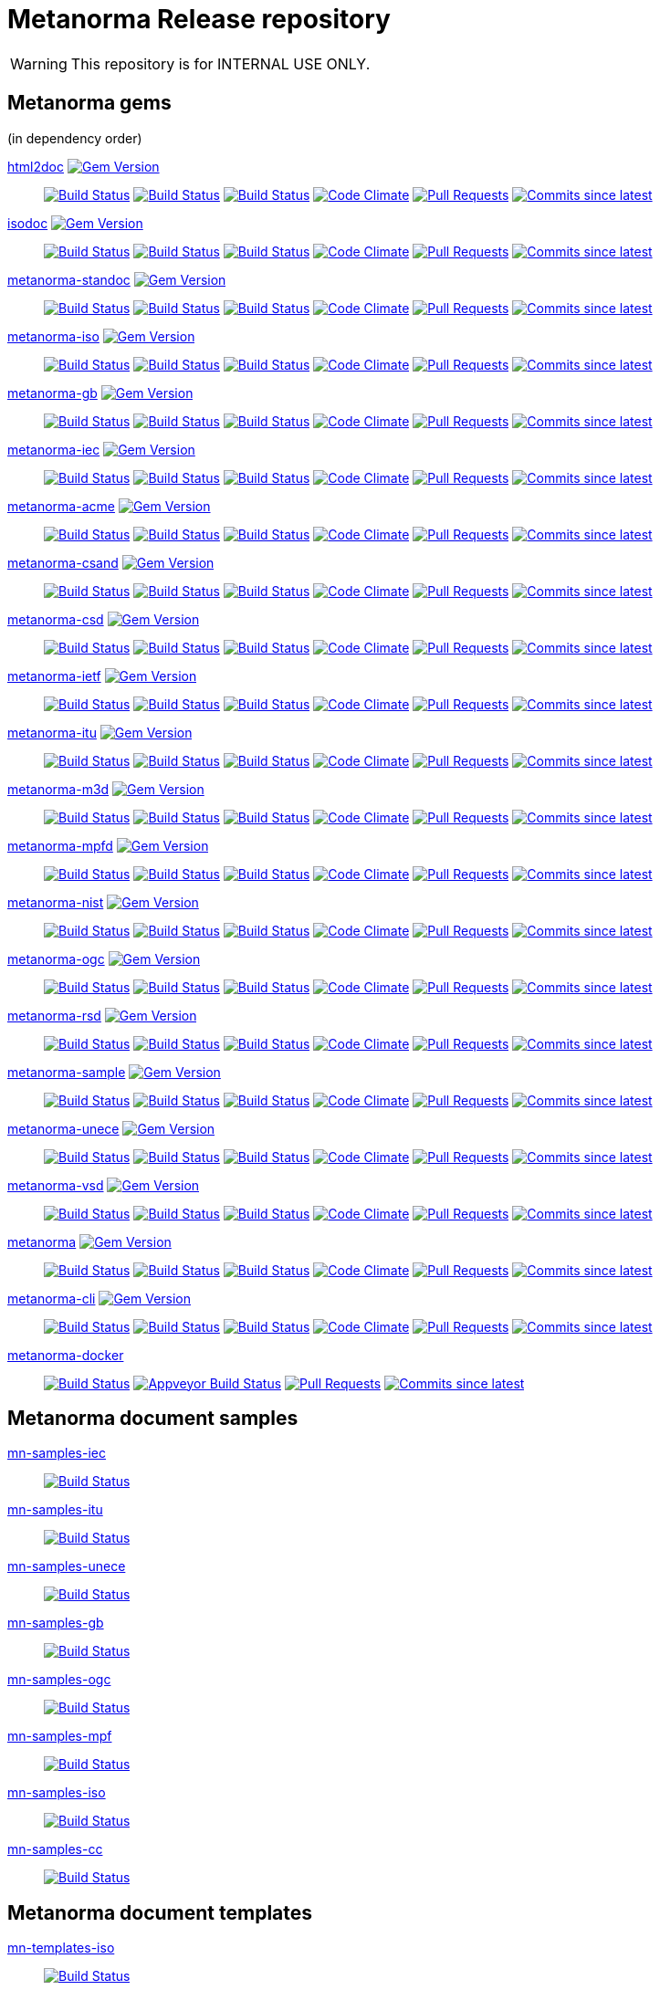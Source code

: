 = Metanorma Release repository

WARNING: This repository is for INTERNAL USE ONLY.

== Metanorma gems

(in dependency order)

https://github.com/metanorma/html2doc[html2doc] image:https://img.shields.io/gem/v/html2doc.svg["Gem Version", link="https://rubygems.org/gems/html2doc"]::
image:https://github.com/metanorma/html2doc/workflows/macos/badge.svg["Build Status", link="https://github.com/metanorma/html2doc/actions?workflow=macos"]
image:https://github.com/metanorma/html2doc/workflows/windows/badge.svg["Build Status", link="https://github.com/metanorma/html2doc/actions?workflow=windows"]
image:https://github.com/metanorma/html2doc/workflows/ubuntu/badge.svg["Build Status", link="https://github.com/metanorma/html2doc/actions?workflow=ubuntu"]
image:https://codeclimate.com/github/metanorma/html2doc/badges/gpa.svg["Code Climate", link="https://codeclimate.com/github/metanorma/html2doc"]
image:https://img.shields.io/github/issues-pr-raw/metanorma/html2doc.svg["Pull Requests", link="https://github.com/metanorma/html2doc/pulls"]
image:https://img.shields.io/github/commits-since/metanorma/html2doc/latest.svg["Commits since latest",link="https://github.com/metanorma/html2doc/releases"]

https://github.com/metanorma/isodoc[isodoc] image:https://img.shields.io/gem/v/isodoc.svg["Gem Version", link="https://rubygems.org/gems/isodoc"]::
image:https://github.com/metanorma/isodoc/workflows/macos/badge.svg["Build Status", link="https://github.com/metanorma/isodoc/actions?workflow=macos"]
image:https://github.com/metanorma/isodoc/workflows/windows/badge.svg["Build Status", link="https://github.com/metanorma/isodoc/actions?workflow=windows"]
image:https://github.com/metanorma/isodoc/workflows/ubuntu/badge.svg["Build Status", link="https://github.com/metanorma/isodoc/actions?workflow=ubuntu"]
image:https://codeclimate.com/github/metanorma/isodoc/badges/gpa.svg["Code Climate", link="https://codeclimate.com/github/metanorma/isodoc"]
image:https://img.shields.io/github/issues-pr-raw/metanorma/isodoc.svg["Pull Requests", link="https://github.com/metanorma/isodoc/pulls"]
image:https://img.shields.io/github/commits-since/metanorma/isodoc/latest.svg["Commits since latest",link="https://github.com/metanorma/isodoc/releases"]

https://github.com/metanorma/metanorma-standoc[metanorma-standoc] image:https://img.shields.io/gem/v/metanorma-standoc.svg["Gem Version", link="https://rubygems.org/gems/metanorma-standoc"]::
image:https://github.com/metanorma/metanorma-standoc/workflows/macos/badge.svg["Build Status", link="https://github.com/metanorma/metanorma-standoc/actions?workflow=macos"]
image:https://github.com/metanorma/metanorma-standoc/workflows/windows/badge.svg["Build Status", link="https://github.com/metanorma/metanorma-standoc/actions?workflow=windows"]
image:https://github.com/metanorma/metanorma-standoc/workflows/ubuntu/badge.svg["Build Status", link="https://github.com/metanorma/metanorma-standoc/actions?workflow=ubuntu"]
image:https://codeclimate.com/github/metanorma/metanorma-standoc/badges/gpa.svg["Code Climate", link="https://codeclimate.com/github/metanorma/metanorma-standoc"]
image:https://img.shields.io/github/issues-pr-raw/metanorma/metanorma-standoc.svg["Pull Requests", link="https://github.com/metanorma/metanorma-standoc/pulls"]
image:https://img.shields.io/github/commits-since/metanorma/metanorma-standoc/latest.svg["Commits since latest",link="https://github.com/metanorma/metanorma-standoc/releases"]

https://github.com/metanorma/metanorma-iso[metanorma-iso] image:https://img.shields.io/gem/v/metanorma-iso.svg["Gem Version", link="https://rubygems.org/gems/metanorma-iso"]::
image:https://github.com/metanorma/metanorma-iso/workflows/macos/badge.svg["Build Status", link="https://github.com/metanorma/metanorma-iso/actions?workflow=macos"]
image:https://github.com/metanorma/metanorma-iso/workflows/windows/badge.svg["Build Status", link="https://github.com/metanorma/metanorma-iso/actions?workflow=windows"]
image:https://github.com/metanorma/metanorma-iso/workflows/ubuntu/badge.svg["Build Status", link="https://github.com/metanorma/metanorma-iso/actions?workflow=ubuntu"]
image:https://codeclimate.com/github/metanorma/metanorma-iso/badges/gpa.svg["Code Climate", link="https://codeclimate.com/github/metanorma/metanorma-iso"]
image:https://img.shields.io/github/issues-pr-raw/metanorma/metanorma-iso.svg["Pull Requests", link="https://github.com/metanorma/metanorma-iso/pulls"]
image:https://img.shields.io/github/commits-since/metanorma/metanorma-iso/latest.svg["Commits since latest",link="https://github.com/metanorma/metanorma-iso/releases"]

https://github.com/metanorma/metanorma-gb[metanorma-gb] image:https://img.shields.io/gem/v/metanorma-gb.svg["Gem Version", link="https://rubygems.org/gems/metanorma-gb"]::
image:https://github.com/metanorma/metanorma-gb/workflows/macos/badge.svg["Build Status", link="https://github.com/metanorma/metanorma-gb/actions?workflow=macos"]
image:https://github.com/metanorma/metanorma-gb/workflows/windows/badge.svg["Build Status", link="https://github.com/metanorma/metanorma-gb/actions?workflow=windows"]
image:https://github.com/metanorma/metanorma-gb/workflows/ubuntu/badge.svg["Build Status", link="https://github.com/metanorma/metanorma-gb/actions?workflow=ubuntu"]
image:https://codeclimate.com/github/metanorma/metanorma-gb/badges/gpa.svg["Code Climate", link="https://codeclimate.com/github/metanorma/metanorma-gb"]
image:https://img.shields.io/github/issues-pr-raw/metanorma/metanorma-gb.svg["Pull Requests", link="https://github.com/metanorma/metanorma-gb/pulls"]
image:https://img.shields.io/github/commits-since/metanorma/metanorma-gb/latest.svg["Commits since latest",link="https://github.com/metanorma/metanorma-gb/releases"]

https://github.com/metanorma/metanorma-iec[metanorma-iec] image:https://img.shields.io/gem/v/metanorma-iec.svg["Gem Version", link="https://rubygems.org/gems/metanorma-iec"]::
image:https://github.com/metanorma/metanorma-iec/workflows/macos/badge.svg["Build Status", link="https://github.com/metanorma/metanorma-iec/actions?workflow=macos"]
image:https://github.com/metanorma/metanorma-iec/workflows/windows/badge.svg["Build Status", link="https://github.com/metanorma/metanorma-iec/actions?workflow=windows"]
image:https://github.com/metanorma/metanorma-iec/workflows/ubuntu/badge.svg["Build Status", link="https://github.com/metanorma/metanorma-iec/actions?workflow=ubuntu"]
image:https://codeclimate.com/github/metanorma/metanorma-iec/badges/gpa.svg["Code Climate", link="https://codeclimate.com/github/metanorma/metanorma-iec"]
image:https://img.shields.io/github/issues-pr-raw/metanorma/metanorma-iec.svg["Pull Requests", link="https://github.com/metanorma/metanorma-iec/pulls"]
image:https://img.shields.io/github/commits-since/metanorma/metanorma-iec/latest.svg["Commits since latest",link="https://github.com/metanorma/metanorma-iec/releases"]

https://github.com/metanorma/metanorma-acme[metanorma-acme] image:https://img.shields.io/gem/v/metanorma-acme.svg["Gem Version", link="https://rubygems.org/gems/metanorma-acme"]::
image:https://github.com/metanorma/metanorma-acme/workflows/macos/badge.svg["Build Status", link="https://github.com/metanorma/metanorma-acme/actions?workflow=macos"]
image:https://github.com/metanorma/metanorma-acme/workflows/windows/badge.svg["Build Status", link="https://github.com/metanorma/metanorma-acme/actions?workflow=windows"]
image:https://github.com/metanorma/metanorma-acme/workflows/ubuntu/badge.svg["Build Status", link="https://github.com/metanorma/metanorma-acme/actions?workflow=ubuntu"]
image:https://codeclimate.com/github/metanorma/metanorma-acme/badges/gpa.svg["Code Climate", link="https://codeclimate.com/github/metanorma/metanorma-acme"]
image:https://img.shields.io/github/issues-pr-raw/metanorma/metanorma-acme.svg["Pull Requests", link="https://github.com/metanorma/metanorma-acme/pulls"]
image:https://img.shields.io/github/commits-since/metanorma/metanorma-acme/latest.svg["Commits since latest",link="https://github.com/metanorma/metanorma-acme/releases"]

https://github.com/metanorma/metanorma-csand[metanorma-csand] image:https://img.shields.io/gem/v/metanorma-csand.svg["Gem Version", link="https://rubygems.org/gems/metanorma-csand"]::
image:https://github.com/metanorma/metanorma-csand/workflows/macos/badge.svg["Build Status", link="https://github.com/metanorma/metanorma-csand/actions?workflow=macos"]
image:https://github.com/metanorma/metanorma-csand/workflows/windows/badge.svg["Build Status", link="https://github.com/metanorma/metanorma-csand/actions?workflow=windows"]
image:https://github.com/metanorma/metanorma-csand/workflows/ubuntu/badge.svg["Build Status", link="https://github.com/metanorma/metanorma-csand/actions?workflow=ubuntu"]
image:https://codeclimate.com/github/metanorma/metanorma-csand/badges/gpa.svg["Code Climate", link="https://codeclimate.com/github/metanorma/metanorma-csand"]
image:https://img.shields.io/github/issues-pr-raw/metanorma/metanorma-csand.svg["Pull Requests", link="https://github.com/metanorma/metanorma-csand/pulls"]
image:https://img.shields.io/github/commits-since/metanorma/metanorma-csand/latest.svg["Commits since latest",link="https://github.com/metanorma/metanorma-csand/releases"]

https://github.com/metanorma/metanorma-csd[metanorma-csd] image:https://img.shields.io/gem/v/metanorma-csd.svg["Gem Version", link="https://rubygems.org/gems/metanorma-csd"]::
image:https://github.com/metanorma/metanorma-csd/workflows/macos/badge.svg["Build Status", link="https://github.com/metanorma/metanorma-csd/actions?workflow=macos"]
image:https://github.com/metanorma/metanorma-csd/workflows/windows/badge.svg["Build Status", link="https://github.com/metanorma/metanorma-csd/actions?workflow=windows"]
image:https://github.com/metanorma/metanorma-csd/workflows/ubuntu/badge.svg["Build Status", link="https://github.com/metanorma/metanorma-csd/actions?workflow=ubuntu"]
image:https://codeclimate.com/github/metanorma/metanorma-csd/badges/gpa.svg["Code Climate", link="https://codeclimate.com/github/metanorma/metanorma-csd"]
image:https://img.shields.io/github/issues-pr-raw/metanorma/metanorma-csd.svg["Pull Requests", link="https://github.com/metanorma/metanorma-csd/pulls"]
image:https://img.shields.io/github/commits-since/metanorma/metanorma-csd/latest.svg["Commits since latest",link="https://github.com/metanorma/metanorma-csd/releases"]

https://github.com/metanorma/metanorma-ietf[metanorma-ietf] image:https://img.shields.io/gem/v/metanorma-ietf.svg["Gem Version", link="https://rubygems.org/gems/metanorma-ietf"]::
image:https://github.com/metanorma/metanorma-ietf/workflows/macos/badge.svg["Build Status", link="https://github.com/metanorma/metanorma-ietf/actions?workflow=macos"]
image:https://github.com/metanorma/metanorma-ietf/workflows/windows/badge.svg["Build Status", link="https://github.com/metanorma/metanorma-ietf/actions?workflow=windows"]
image:https://github.com/metanorma/metanorma-ietf/workflows/ubuntu/badge.svg["Build Status", link="https://github.com/metanorma/metanorma-ietf/actions?workflow=ubuntu"]
image:https://codeclimate.com/github/metanorma/metanorma-ietf/badges/gpa.svg["Code Climate", link="https://codeclimate.com/github/metanorma/metanorma-ietf"]
image:https://img.shields.io/github/issues-pr-raw/metanorma/metanorma-ietf.svg["Pull Requests", link="https://github.com/metanorma/metanorma-ietf/pulls"]
image:https://img.shields.io/github/commits-since/metanorma/metanorma-ietf/latest.svg["Commits since latest",link="https://github.com/metanorma/metanorma-ietf/releases"]


https://github.com/metanorma/metanorma-itu[metanorma-itu] image:https://img.shields.io/gem/v/metanorma-itu.svg["Gem Version", link="https://rubygems.org/gems/metanorma-itu"]::
image:https://github.com/metanorma/metanorma-itu/workflows/macos/badge.svg["Build Status", link="https://github.com/metanorma/metanorma-itu/actions?workflow=macos"]
image:https://github.com/metanorma/metanorma-itu/workflows/windows/badge.svg["Build Status", link="https://github.com/metanorma/metanorma-itu/actions?workflow=windows"]
image:https://github.com/metanorma/metanorma-itu/workflows/ubuntu/badge.svg["Build Status", link="https://github.com/metanorma/metanorma-itu/actions?workflow=ubuntu"]
image:https://codeclimate.com/github/metanorma/metanorma-itu/badges/gpa.svg["Code Climate", link="https://codeclimate.com/github/metanorma/metanorma-itu"]
image:https://img.shields.io/github/issues-pr-raw/metanorma/metanorma-itu.svg["Pull Requests", link="https://github.com/metanorma/metanorma-itu/pulls"]
image:https://img.shields.io/github/commits-since/metanorma/metanorma-itu/latest.svg["Commits since latest",link="https://github.com/metanorma/metanorma-itu/releases"]

https://github.com/metanorma/metanorma-m3d[metanorma-m3d] image:https://img.shields.io/gem/v/metanorma-m3d.svg["Gem Version", link="https://rubygems.org/gems/metanorma-m3d"]::
image:https://github.com/metanorma/metanorma-m3d/workflows/macos/badge.svg["Build Status", link="https://github.com/metanorma/metanorma-m3d/actions?workflow=macos"]
image:https://github.com/metanorma/metanorma-m3d/workflows/windows/badge.svg["Build Status", link="https://github.com/metanorma/metanorma-m3d/actions?workflow=windows"]
image:https://github.com/metanorma/metanorma-m3d/workflows/ubuntu/badge.svg["Build Status", link="https://github.com/metanorma/metanorma-m3d/actions?workflow=ubuntu"]
image:https://codeclimate.com/github/metanorma/metanorma-m3d/badges/gpa.svg["Code Climate", link="https://codeclimate.com/github/metanorma/metanorma-m3d"]
image:https://img.shields.io/github/issues-pr-raw/metanorma/metanorma-m3d.svg["Pull Requests", link="https://github.com/metanorma/metanorma-m3d/pulls"]
image:https://img.shields.io/github/commits-since/metanorma/metanorma-m3d/latest.svg["Commits since latest",link="https://github.com/metanorma/metanorma-m3d/releases"]

https://github.com/metanorma/metanorma-mpfd[metanorma-mpfd] image:https://img.shields.io/gem/v/metanorma-mpfd.svg["Gem Version", link="https://rubygems.org/gems/metanorma-mpfd"]::
image:https://github.com/metanorma/metanorma-mpfd/workflows/macos/badge.svg["Build Status", link="https://github.com/metanorma/metanorma-mpfd/actions?workflow=macos"]
image:https://github.com/metanorma/metanorma-mpfd/workflows/windows/badge.svg["Build Status", link="https://github.com/metanorma/metanorma-mpfd/actions?workflow=windows"]
image:https://github.com/metanorma/metanorma-mpfd/workflows/ubuntu/badge.svg["Build Status", link="https://github.com/metanorma/metanorma-mpfd/actions?workflow=ubuntu"]
image:https://codeclimate.com/github/metanorma/metanorma-mpfd/badges/gpa.svg["Code Climate", link="https://codeclimate.com/github/metanorma/metanorma-mpfd"]
image:https://img.shields.io/github/issues-pr-raw/metanorma/metanorma-mpfd.svg["Pull Requests", link="https://github.com/metanorma/metanorma-mpfd/pulls"]
image:https://img.shields.io/github/commits-since/metanorma/metanorma-mpfd/latest.svg["Commits since latest",link="https://github.com/metanorma/metanorma-mpfd/releases"]

https://github.com/metanorma/metanorma-nist[metanorma-nist] image:https://img.shields.io/gem/v/metanorma-nist.svg["Gem Version", link="https://rubygems.org/gems/metanorma-nist"]::
image:https://github.com/metanorma/metanorma-nist/workflows/macos/badge.svg["Build Status", link="https://github.com/metanorma/metanorma-nist/actions?workflow=macos"]
image:https://github.com/metanorma/metanorma-nist/workflows/windows/badge.svg["Build Status", link="https://github.com/metanorma/metanorma-nist/actions?workflow=windows"]
image:https://github.com/metanorma/metanorma-nist/workflows/ubuntu/badge.svg["Build Status", link="https://github.com/metanorma/metanorma-nist/actions?workflow=ubuntu"]
image:https://codeclimate.com/github/metanorma/metanorma-nist/badges/gpa.svg["Code Climate", link="https://codeclimate.com/github/metanorma/metanorma-nist"]
image:https://img.shields.io/github/issues-pr-raw/metanorma/metanorma-nist.svg["Pull Requests", link="https://github.com/metanorma/metanorma-nist/pulls"]
image:https://img.shields.io/github/commits-since/metanorma/metanorma-nist/latest.svg["Commits since latest",link="https://github.com/metanorma/metanorma-nist/releases"]

https://github.com/metanorma/metanorma-ogc[metanorma-ogc] image:https://img.shields.io/gem/v/metanorma-ogc.svg["Gem Version", link="https://rubygems.org/gems/metanorma-ogc"]::
image:https://github.com/metanorma/metanorma-ogc/workflows/macos/badge.svg["Build Status", link="https://github.com/metanorma/metanorma-ogc/actions?workflow=macos"]
image:https://github.com/metanorma/metanorma-ogc/workflows/windows/badge.svg["Build Status", link="https://github.com/metanorma/metanorma-ogc/actions?workflow=windows"]
image:https://github.com/metanorma/metanorma-ogc/workflows/ubuntu/badge.svg["Build Status", link="https://github.com/metanorma/metanorma-ogc/actions?workflow=ubuntu"]
image:https://codeclimate.com/github/metanorma/metanorma-ogc/badges/gpa.svg["Code Climate", link="https://codeclimate.com/github/metanorma/metanorma-ogc"]
image:https://img.shields.io/github/issues-pr-raw/metanorma/metanorma-ogc.svg["Pull Requests", link="https://github.com/metanorma/metanorma-ogc/pulls"]
image:https://img.shields.io/github/commits-since/metanorma/metanorma-ogc/latest.svg["Commits since latest",link="https://github.com/metanorma/metanorma-ogc/releases"]

https://github.com/metanorma/metanorma-rsd[metanorma-rsd] image:https://img.shields.io/gem/v/metanorma-rsd.svg["Gem Version", link="https://rubygems.org/gems/metanorma-rsd"]::
image:https://github.com/metanorma/metanorma-rsd/workflows/macos/badge.svg["Build Status", link="https://github.com/metanorma/metanorma-rsd/actions?workflow=macos"]
image:https://github.com/metanorma/metanorma-rsd/workflows/windows/badge.svg["Build Status", link="https://github.com/metanorma/metanorma-rsd/actions?workflow=windows"]
image:https://github.com/metanorma/metanorma-rsd/workflows/ubuntu/badge.svg["Build Status", link="https://github.com/metanorma/metanorma-rsd/actions?workflow=ubuntu"]
image:https://codeclimate.com/github/metanorma/metanorma-rsd/badges/gpa.svg["Code Climate", link="https://codeclimate.com/github/metanorma/metanorma-rsd"]
image:https://img.shields.io/github/issues-pr-raw/metanorma/metanorma-rsd.svg["Pull Requests", link="https://github.com/metanorma/metanorma-rsd/pulls"]
image:https://img.shields.io/github/commits-since/metanorma/metanorma-rsd/latest.svg["Commits since latest",link="https://github.com/metanorma/metanorma-rsd/releases"]

https://github.com/metanorma/metanorma-sample[metanorma-sample] image:https://img.shields.io/gem/v/metanorma-acme.svg["Gem Version", link="https://rubygems.org/gems/metanorma-acme"]::
image:https://github.com/metanorma/metanorma-sample/workflows/macos/badge.svg["Build Status", link="https://github.com/metanorma/metanorma-sample/actions?workflow=macos"]
image:https://github.com/metanorma/metanorma-sample/workflows/windows/badge.svg["Build Status", link="https://github.com/metanorma/metanorma-sample/actions?workflow=windows"]
image:https://github.com/metanorma/metanorma-sample/workflows/ubuntu/badge.svg["Build Status", link="https://github.com/metanorma/metanorma-sample/actions?workflow=ubuntu"]
image:https://codeclimate.com/github/metanorma/metanorma-sample/badges/gpa.svg["Code Climate", link="https://codeclimate.com/github/metanorma/metanorma-sample"]
image:https://img.shields.io/github/issues-pr-raw/metanorma/metanorma-sample.svg["Pull Requests", link="https://github.com/metanorma/metanorma-sample/pulls"]
image:https://img.shields.io/github/commits-since/metanorma/metanorma-sample/latest.svg["Commits since latest",link="https://github.com/metanorma/metanorma-sample/releases"]

https://github.com/metanorma/metanorma-unece[metanorma-unece] image:https://img.shields.io/gem/v/metanorma-unece.svg["Gem Version", link="https://rubygems.org/gems/metanorma-unece"]::
image:https://github.com/metanorma/metanorma-unece/workflows/macos/badge.svg["Build Status", link="https://github.com/metanorma/metanorma-unece/actions?workflow=macos"]
image:https://github.com/metanorma/metanorma-unece/workflows/windows/badge.svg["Build Status", link="https://github.com/metanorma/metanorma-unece/actions?workflow=windows"]
image:https://github.com/metanorma/metanorma-unece/workflows/ubuntu/badge.svg["Build Status", link="https://github.com/metanorma/metanorma-unece/actions?workflow=ubuntu"]
image:https://codeclimate.com/github/metanorma/metanorma-unece/badges/gpa.svg["Code Climate", link="https://codeclimate.com/github/metanorma/metanorma-unece"]
image:https://img.shields.io/github/issues-pr-raw/metanorma/metanorma-unece.svg["Pull Requests", link="https://github.com/metanorma/metanorma-unece/pulls"]
image:https://img.shields.io/github/commits-since/metanorma/metanorma-unece/latest.svg["Commits since latest",link="https://github.com/metanorma/metanorma-unece/releases"]

https://github.com/metanorma/metanorma-vsd[metanorma-vsd] image:https://img.shields.io/gem/v/metanorma-vsd.svg["Gem Version", link="https://rubygems.org/gems/metanorma-vsd"]::
image:https://github.com/metanorma/metanorma-vsd/workflows/macos/badge.svg["Build Status", link="https://github.com/metanorma/metanorma-vsd/actions?workflow=macos"]
image:https://github.com/metanorma/metanorma-vsd/workflows/windows/badge.svg["Build Status", link="https://github.com/metanorma/metanorma-vsd/actions?workflow=windows"]
image:https://github.com/metanorma/metanorma-vsd/workflows/ubuntu/badge.svg["Build Status", link="https://github.com/metanorma/metanorma-vsd/actions?workflow=ubuntu"]
image:https://codeclimate.com/github/metanorma/metanorma-vsd/badges/gpa.svg["Code Climate", link="https://codeclimate.com/github/metanorma/metanorma-vsd"]
image:https://img.shields.io/github/issues-pr-raw/metanorma/metanorma-vsd.svg["Pull Requests", link="https://github.com/metanorma/metanorma-vsd/pulls"]
image:https://img.shields.io/github/commits-since/metanorma/metanorma-vsd/latest.svg["Commits since latest",link="https://github.com/metanorma/metanorma-vsd/releases"]

https://github.com/metanorma/metanorma[metanorma] image:https://img.shields.io/gem/v/metanorma.svg["Gem Version", link="https://rubygems.org/gems/metanorma"]::
image:https://github.com/metanorma/metanorma/workflows/macos/badge.svg["Build Status", link="https://github.com/metanorma/metanorma/actions?workflow=macos"]
image:https://github.com/metanorma/metanorma/workflows/windows/badge.svg["Build Status", link="https://github.com/metanorma/metanorma/actions?workflow=windows"]
image:https://github.com/metanorma/metanorma/workflows/ubuntu/badge.svg["Build Status", link="https://github.com/metanorma/metanorma/actions?workflow=ubuntu"]
image:https://codeclimate.com/github/metanorma/metanorma/badges/gpa.svg["Code Climate", link="https://codeclimate.com/github/metanorma/metanorma"]
image:https://img.shields.io/github/issues-pr-raw/metanorma/metanorma.svg["Pull Requests", link="https://github.com/metanorma/metanorma/pulls"]
image:https://img.shields.io/github/commits-since/metanorma/metanorma/latest.svg["Commits since latest",link="https://github.com/metanorma/metanorma/releases"]

https://github.com/metanorma/metanorma-cli[metanorma-cli] image:https://img.shields.io/gem/v/metanorma-cli.svg["Gem Version", link="https://rubygems.org/gems/metanorma-cli"]::
image:https://github.com/metanorma/metanorma-cli/workflows/macos/badge.svg["Build Status", link="https://github.com/metanorma/metanorma-cli/actions?workflow=macos"]
image:https://github.com/metanorma/metanorma-cli/workflows/windows/badge.svg["Build Status", link="https://github.com/metanorma/metanorma-cli/actions?workflow=windows"]
image:https://github.com/metanorma/metanorma-cli/workflows/ubuntu/badge.svg["Build Status", link="https://github.com/metanorma/metanorma-cli/actions?workflow=ubuntu"]
image:https://codeclimate.com/github/metanorma/metanorma-cli/badges/gpa.svg["Code Climate", link="https://codeclimate.com/github/metanorma/metanorma-cli"]
image:https://img.shields.io/github/issues-pr-raw/metanorma/metanorma-cli.svg["Pull Requests", link="https://github.com/metanorma/metanorma-cli/pulls"]
image:https://img.shields.io/github/commits-since/metanorma/metanorma-cli/latest.svg["Commits since latest",link="https://github.com/metanorma/metanorma-cli/releases"]

https://github.com/metanorma/metanorma-docker[metanorma-docker]::
image:https://travis-ci.com/metanorma/metanorma-docker.svg?branch=master["Build Status", link="https://travis-ci.com/metanorma/metanorma-docker"]
image:https://ci.appveyor.com/api/projects/status/ghb0adudv6vrqw6o?svg=true["Appveyor Build Status",link="https://ci.appveyor.com/project/Metanorma/metanorma-docker"]
image:https://img.shields.io/github/issues-pr-raw/metanorma/metanorma-docker.svg["Pull Requests", link="https://github.com/metanorma/metanorma-docker/pulls"]
image:https://img.shields.io/github/commits-since/metanorma/metanorma-docker/latest.svg["Commits since latest",link="https://github.com/metanorma/metanorma-docker/releases"]


== Metanorma document samples

https://github.com/metanorma/mn-samples-iec[mn-samples-iec]::
image:https://travis-ci.com/metanorma/mn-samples-iec.svg["Build Status", link="https://travis-ci.com/metanorma/mn-samples-iec"]
https://github.com/metanorma/mn-samples-itu[mn-samples-itu]::
image:https://travis-ci.com/metanorma/mn-samples-itu.svg["Build Status", link="https://travis-ci.com/metanorma/mn-samples-itu"]
https://github.com/metanorma/mn-samples-unece[mn-samples-unece]::
image:https://travis-ci.com/metanorma/mn-samples-unece.svg["Build Status", link="https://travis-ci.com/metanorma/mn-samples-unece"]
https://github.com/metanorma/mn-samples-gb[mn-samples-gb]::
image:https://travis-ci.com/metanorma/mn-samples-gb.svg["Build Status", link="https://travis-ci.com/metanorma/mn-samples-gb"]
https://github.com/metanorma/mn-samples-ogc[mn-samples-ogc]::
image:https://travis-ci.com/metanorma/mn-samples-ogc.svg["Build Status", link="https://travis-ci.com/metanorma/mn-samples-ogc"]
https://github.com/metanorma/mn-samples-mpf[mn-samples-mpf]::
image:https://travis-ci.com/metanorma/mn-samples-mpf.svg["Build Status", link="https://travis-ci.com/metanorma/mn-samples-mpf"]
https://github.com/metanorma/mn-samples-iso[mn-samples-iso]::
image:https://travis-ci.com/metanorma/mn-samples-iso.svg["Build Status", link="https://travis-ci.com/metanorma/mn-samples-iso"]
https://github.com/metanorma/mn-samples-cc[mn-samples-cc]::
image:https://travis-ci.com/metanorma/mn-samples-cc.svg["Build Status", link="https://travis-ci.com/metanorma/mn-samples-cc"]

== Metanorma document templates

https://github.com/metanorma/mn-templates-iso[mn-templates-iso]::
image:https://travis-ci.com/metanorma/mn-templates-iso.svg["Build Status", link="https://travis-ci.com/metanorma/mn-templates-iso"]
https://github.com/metanorma/mn-templates-iec[mn-templates-iec]::
image:https://travis-ci.com/metanorma/mn-templates-iec.svg["Build Status", link="https://travis-ci.com/metanorma/mn-templates-iec"]
https://github.com/metanorma/mn-templates-ogc[mn-templates-ogc]::
image:https://travis-ci.com/metanorma/mn-templates-ogc.svg["Build Status", link="https://travis-ci.com/metanorma/mn-templates-ogc"]
https://github.com/metanorma/mn-templates-csd[mn-templates-csd]::
image:https://travis-ci.com/metanorma/mn-templates-csd.svg["Build Status", link="https://travis-ci.com/metanorma/mn-templates-csd"]
https://github.com/metanorma/mn-templates-ietf[mn-templates-ietf]::
image:https://travis-ci.com/metanorma/mn-templates-ietf.svg["Build Status", link="https://travis-ci.com/metanorma/mn-templates-ietf"]

////
mn-templates-itu::
image:https://travis-ci.com/metanorma/mn-templates-itu.svg["Build Status", link="https://travis-ci.com/metanorma/mn-templates-itu"]
////


== Utility / Leaf gems

https://github.com/metanorma/cnccs[cnccs] image:https://img.shields.io/gem/v/cnccs.svg["Gem Version", link="https://rubygems.org/gems/cnccs"]::
image:https://github.com/metanorma/cnccs/workflows/macos/badge.svg["Build Status", link="https://github.com/metanorma/cnccs/actions?workflow=macos"]
image:https://github.com/metanorma/cnccs/workflows/windows/badge.svg["Build Status", link="https://github.com/metanorma/cnccs/actions?workflow=windows"]
image:https://github.com/metanorma/cnccs/workflows/ubuntu/badge.svg["Build Status", link="https://github.com/metanorma/cnccs/actions?workflow=ubuntu"]
image:https://codeclimate.com/github/metanorma/cnccs/badges/gpa.svg["Code Climate", link="https://codeclimate.com/github/metanorma/cnccs"]
image:https://img.shields.io/github/issues-pr-raw/metanorma/cnccs.svg["Pull Requests", link="https://github.com/metanorma/cnccs/pulls"]
image:https://img.shields.io/github/commits-since/metanorma/cnccs/latest.svg["Commits since latest",link="https://github.com/metanorma/cnccs/releases"]

https://github.com/metanorma/gb-agencies[gb-agencies] image:https://img.shields.io/gem/v/gb-agencies.svg["Gem Version", link="https://rubygems.org/gems/gb-agencies"]::
image:https://github.com/metanorma/gb-agencies/workflows/macos/badge.svg["Build Status", link="https://github.com/metanorma/gb-agencies/actions?workflow=macos"]
image:https://github.com/metanorma/gb-agencies/workflows/windows/badge.svg["Build Status", link="https://github.com/metanorma/gb-agencies/actions?workflow=windows"]
image:https://github.com/metanorma/gb-agencies/workflows/ubuntu/badge.svg["Build Status", link="https://github.com/metanorma/gb-agencies/actions?workflow=ubuntu"]
image:https://codeclimate.com/github/metanorma/gb-agencies/badges/gpa.svg["Code Climate", link="https://codeclimate.com/github/metanorma/gb-agencies"]
image:https://img.shields.io/github/issues-pr-raw/metanorma/gb-agencies.svg["Pull Requests", link="https://github.com/metanorma/gb-agencies/pulls"]
image:https://img.shields.io/github/commits-since/metanorma/gb-agencies/latest.svg["Commits since latest",link="https://github.com/metanorma/gb-agencies/releases"]

https://github.com/metanorma/iev[iev] image:https://img.shields.io/gem/v/iev.svg["Gem Version", link="https://rubygems.org/gems/iev"]::
image:https://github.com/metanorma/iev/workflows/macos/badge.svg["Build Status", link="https://github.com/metanorma/iev/actions?workflow=macos"]
image:https://github.com/metanorma/iev/workflows/windows/badge.svg["Build Status", link="https://github.com/metanorma/iev/actions?workflow=windows"]
image:https://github.com/metanorma/iev/workflows/ubuntu/badge.svg["Build Status", link="https://github.com/metanorma/iev/actions?workflow=ubuntu"]
image:https://codeclimate.com/github/metanorma/iev/badges/gpa.svg["Code Climate", link="https://codeclimate.com/github/metanorma/iev"]
image:https://img.shields.io/github/issues-pr-raw/metanorma/iev.svg["Pull Requests", link="https://github.com/metanorma/iev/pulls"]
image:https://img.shields.io/github/commits-since/metanorma/iev/latest.svg["Commits since latest",link="https://github.com/metanorma/iev/releases"]

https://github.com/metanorma/isoics[isoics] image:https://img.shields.io/gem/v/isoics.svg["Gem Version", link="https://rubygems.org/gems/isoics"]::
image:https://github.com/metanorma/isoics/workflows/macos/badge.svg["Build Status", link="https://github.com/metanorma/isoics/actions?workflow=macos"]
image:https://github.com/metanorma/isoics/workflows/windows/badge.svg["Build Status", link="https://github.com/metanorma/isoics/actions?workflow=windows"]
image:https://github.com/metanorma/isoics/workflows/ubuntu/badge.svg["Build Status", link="https://github.com/metanorma/isoics/actions?workflow=ubuntu"]
image:https://codeclimate.com/github/metanorma/isoics/badges/gpa.svg["Code Climate", link="https://codeclimate.com/github/metanorma/isoics"]
image:https://img.shields.io/github/issues-pr-raw/metanorma/isoics.svg["Pull Requests", link="https://github.com/metanorma/isoics/pulls"]
image:https://img.shields.io/github/commits-since/metanorma/isoics/latest.svg["Commits since latest",link="https://github.com/metanorma/isoics/releases"]

https://github.com/metanorma/mathml2asciimath[mathml2asciimath] image:https://img.shields.io/gem/v/mathml2asciimath.svg["Gem Version", link="https://rubygems.org/gems/mathml2asciimath"]::
image:https://github.com/metanorma/mathml2asciimath/workflows/macos/badge.svg["Build Status", link="https://github.com/metanorma/mathml2asciimath/actions?workflow=macos"]
image:https://github.com/metanorma/mathml2asciimath/workflows/windows/badge.svg["Build Status", link="https://github.com/metanorma/mathml2asciimath/actions?workflow=windows"]
image:https://github.com/metanorma/mathml2asciimath/workflows/ubuntu/badge.svg["Build Status", link="https://github.com/metanorma/mathml2asciimath/actions?workflow=ubuntu"]
image:https://codeclimate.com/github/metanorma/mathml2asciimath/badges/gpa.svg["Code Climate", link="https://codeclimate.com/github/metanorma/mathml2asciimath"]
image:https://img.shields.io/github/issues-pr-raw/metanorma/mathml2asciimath.svg["Pull Requests", link="https://github.com/metanorma/mathml2asciimath/pulls"]
image:https://img.shields.io/github/commits-since/metanorma/mathml2asciimath/latest.svg["Commits since latest",link="https://github.com/metanorma/mathml2asciimath/releases"]

https://github.com/metanorma/omml2mathml[omml2mathml] image:https://img.shields.io/gem/v/omml2mathml.svg["Gem Version", link="https://rubygems.org/gems/omml2mathml"]::
image:https://github.com/metanorma/omml2mathml/workflows/macos/badge.svg["Build Status", link="https://github.com/metanorma/omml2mathml/actions?workflow=macos"]
image:https://github.com/metanorma/omml2mathml/workflows/windows/badge.svg["Build Status", link="https://github.com/metanorma/omml2mathml/actions?workflow=windows"]
image:https://github.com/metanorma/omml2mathml/workflows/ubuntu/badge.svg["Build Status", link="https://github.com/metanorma/omml2mathml/actions?workflow=ubuntu"]
image:https://codeclimate.com/github/metanorma/omml2mathml/badges/gpa.svg["Code Climate", link="https://codeclimate.com/github/metanorma/omml2mathml"]
image:https://img.shields.io/github/issues-pr-raw/metanorma/omml2mathml.svg["Pull Requests", link="https://github.com/metanorma/omml2mathml/pulls"]
image:https://img.shields.io/github/commits-since/metanorma/omml2mathml/latest.svg["Commits since latest",link="https://github.com/metanorma/omml2mathml/releases"]

https://github.com/metanorma/reverse_adoc[reverse_adoc] image:https://img.shields.io/gem/v/reverse_adoc.svg["Gem Version", link="https://rubygems.org/gems/reverse_adoc"]::
image:https://github.com/metanorma/reverse_adoc/workflows/macos/badge.svg["Build Status", link="https://github.com/metanorma/reverse_adoc/actions?workflow=macos"]
image:https://github.com/metanorma/reverse_adoc/workflows/windows/badge.svg["Build Status", link="https://github.com/metanorma/reverse_adoc/actions?workflow=windows"]
image:https://github.com/metanorma/reverse_adoc/workflows/ubuntu/badge.svg["Build Status", link="https://github.com/metanorma/reverse_adoc/actions?workflow=ubuntu"]
image:https://codeclimate.com/github/metanorma/reverse_adoc/badges/gpa.svg["Code Climate", link="https://codeclimate.com/github/metanorma/reverse_adoc"]
image:https://img.shields.io/github/issues-pr-raw/metanorma/reverse_adoc.svg["Pull Requests", link="https://github.com/metanorma/reverse_adoc/pulls"]
image:https://img.shields.io/github/commits-since/metanorma/reverse_adoc/latest.svg["Commits since latest",link="https://github.com/metanorma/reverse_adoc/releases"]

https://github.com/metanorma/unicode2latex[unicode2latex] image:https://img.shields.io/gem/v/unicode2latex.svg["Gem Version", link="https://rubygems.org/gems/unicode2latex"]::
image:https://github.com/metanorma/unicode2latex/workflows/macos/badge.svg["Build Status", link="https://github.com/metanorma/unicode2latex/actions?workflow=macos"]
image:https://github.com/metanorma/unicode2latex/workflows/windows/badge.svg["Build Status", link="https://github.com/metanorma/unicode2latex/actions?workflow=windows"]
image:https://github.com/metanorma/unicode2latex/workflows/ubuntu/badge.svg["Build Status", link="https://github.com/metanorma/unicode2latex/actions?workflow=ubuntu"]
image:https://codeclimate.com/github/metanorma/unicode2latex/badges/gpa.svg["Code Climate", link="https://codeclimate.com/github/metanorma/unicode2latex"]
image:https://img.shields.io/github/issues-pr-raw/metanorma/unicode2latex.svg["Pull Requests", link="https://github.com/metanorma/unicode2latex/pulls"]
image:https://img.shields.io/github/commits-since/metanorma/unicode2latex/latest.svg["Commits since latest",link="https://github.com/metanorma/unicode2latex/releases"]


== Relaton gems

https://github.com/relaton/relaton-bib[relaton-bib] image:https://img.shields.io/gem/v/relaton-bib.svg["Gem Version", link="https://rubygems.org/gems/relaton-bib"]::
image:https://github.com/relaton/relaton-bib/workflows/macos/badge.svg["Build Status", link="https://github.com/relaton/relaton-bib/actions?workflow=macos"]
image:https://github.com/relaton/relaton-bib/workflows/windows/badge.svg["Build Status", link="https://github.com/relaton/relaton-bib/actions?workflow=windows"]
image:https://github.com/relaton/relaton-bib/workflows/ubuntu/badge.svg["Build Status", link="https://github.com/relaton/relaton-bib/actions?workflow=ubuntu"]
image:https://codeclimate.com/github/relaton/relaton-bib/badges/gpa.svg["Code Climate", link="https://codeclimate.com/github/relaton/relaton-bib"]
image:https://img.shields.io/github/issues-pr-raw/relaton/relaton-bib.svg["Pull Requests", link="https://github.com/relaton/relaton-bib/pulls"]
image:https://img.shields.io/github/commits-since/relaton/relaton-bib/latest.svg["Commits since latest",link="https://github.com/relaton/relaton-bib/releases"]

https://github.com/relaton/relaton-itu[relaton-itu] image:https://img.shields.io/gem/v/relaton-itu.svg["Gem Version", link="https://rubygems.org/gems/relaton-itu"]::
image:https://github.com/relaton/relaton-itu/workflows/macos/badge.svg["Build Status", link="https://github.com/relaton/relaton-itu/actions?workflow=macos"]
image:https://github.com/relaton/relaton-itu/workflows/windows/badge.svg["Build Status", link="https://github.com/relaton/relaton-itu/actions?workflow=windows"]
image:https://github.com/relaton/relaton-itu/workflows/ubuntu/badge.svg["Build Status", link="https://github.com/relaton/relaton-itu/actions?workflow=ubuntu"]
image:https://codeclimate.com/github/relaton/relaton-itu/badges/gpa.svg["Code Climate", link="https://codeclimate.com/github/relaton/relaton-itu"]
image:https://img.shields.io/github/issues-pr-raw/relaton/relaton-itu.svg["Pull Requests", link="https://github.com/relaton/relaton-itu/pulls"]
image:https://img.shields.io/github/commits-since/relaton/relaton-itu/latest.svg["Commits since latest",link="https://github.com/relaton/relaton-itu/releases"]

https://github.com/relaton/relaton-gb[relaton-gb] image:https://img.shields.io/gem/v/relaton-gb.svg["Gem Version", link="https://rubygems.org/gems/relaton-gb"]::
image:https://github.com/relaton/relaton-gb/workflows/macos/badge.svg["Build Status", link="https://github.com/relaton/relaton-gb/actions?workflow=macos"]
image:https://github.com/relaton/relaton-gb/workflows/windows/badge.svg["Build Status", link="https://github.com/relaton/relaton-gb/actions?workflow=windows"]
image:https://github.com/relaton/relaton-gb/workflows/ubuntu/badge.svg["Build Status", link="https://github.com/relaton/relaton-gb/actions?workflow=ubuntu"]
image:https://codeclimate.com/github/relaton/relaton-gb/badges/gpa.svg["Code Climate", link="https://codeclimate.com/github/relaton/relaton-gb"]
image:https://img.shields.io/github/issues-pr-raw/relaton/relaton-gb.svg["Pull Requests", link="https://github.com/relaton/relaton-gb/pulls"]
image:https://img.shields.io/github/commits-since/relaton/relaton-gb/latest.svg["Commits since latest",link="https://github.com/relaton/relaton-gb/releases"]

https://github.com/relaton/relaton-iec[relaton-iec] image:https://img.shields.io/gem/v/relaton-iec.svg["Gem Version", link="https://rubygems.org/gems/relaton-iec"]::
image:https://github.com/relaton/relaton-iec/workflows/macos/badge.svg["Build Status", link="https://github.com/relaton/relaton-iec/actions?workflow=macos"]
image:https://github.com/relaton/relaton-iec/workflows/windows/badge.svg["Build Status", link="https://github.com/relaton/relaton-iec/actions?workflow=windows"]
image:https://github.com/relaton/relaton-iec/workflows/ubuntu/badge.svg["Build Status", link="https://github.com/relaton/relaton-iec/actions?workflow=ubuntu"]
image:https://codeclimate.com/github/relaton/relaton-iec/badges/gpa.svg["Code Climate", link="https://codeclimate.com/github/relaton/relaton-iec"]
image:https://img.shields.io/github/issues-pr-raw/relaton/relaton-iec.svg["Pull Requests", link="https://github.com/relaton/relaton-iec/pulls"]
image:https://img.shields.io/github/commits-since/relaton/relaton-iec/latest.svg["Commits since latest",link="https://github.com/relaton/relaton-iec/releases"]

https://github.com/relaton/relaton-ietf[relaton-ietf] image:https://img.shields.io/gem/v/relaton-ietf.svg["Gem Version", link="https://rubygems.org/gems/relaton-ietf"]::
image:https://github.com/relaton/relaton-ietf/workflows/macos/badge.svg["Build Status", link="https://github.com/relaton/relaton-ietf/actions?workflow=macos"]
image:https://github.com/relaton/relaton-ietf/workflows/windows/badge.svg["Build Status", link="https://github.com/relaton/relaton-ietf/actions?workflow=windows"]
image:https://github.com/relaton/relaton-ietf/workflows/ubuntu/badge.svg["Build Status", link="https://github.com/relaton/relaton-ietf/actions?workflow=ubuntu"]
image:https://codeclimate.com/github/relaton/relaton-ietf/badges/gpa.svg["Code Climate", link="https://codeclimate.com/github/relaton/relaton-ietf"]
image:https://img.shields.io/github/issues-pr-raw/relaton/relaton-ietf.svg["Pull Requests", link="https://github.com/relaton/relaton-ietf/pulls"]
image:https://img.shields.io/github/commits-since/relaton/relaton-ietf/latest.svg["Commits since latest",link="https://github.com/relaton/relaton-ietf/releases"]

https://github.com/relaton/relaton-iso[relaton-iso] image:https://img.shields.io/gem/v/relaton-iso.svg["Gem Version", link="https://rubygems.org/gems/relaton-iso"]::
image:https://github.com/relaton/relaton-iso/workflows/macos/badge.svg["Build Status", link="https://github.com/relaton/relaton-iso/actions?workflow=macos"]
image:https://github.com/relaton/relaton-iso/workflows/windows/badge.svg["Build Status", link="https://github.com/relaton/relaton-iso/actions?workflow=windows"]
image:https://github.com/relaton/relaton-iso/workflows/ubuntu/badge.svg["Build Status", link="https://github.com/relaton/relaton-iso/actions?workflow=ubuntu"]
image:https://codeclimate.com/github/relaton/relaton-iso/badges/gpa.svg["Code Climate", link="https://codeclimate.com/github/metanorma/relaton-iso"]
image:https://img.shields.io/github/issues-pr-raw/relaton/relaton-iso.svg["Pull Requests", link="https://github.com/relaton/relaton-iso/pulls"]
image:https://img.shields.io/github/commits-since/relaton/relaton/latest.svg["Commits since latest",link="https://github.com/relaton/relaton/releases"]

https://github.com/relaton/relaton-iso-bib[relaton-iso-bib] image:https://img.shields.io/gem/v/relaton-iso-bib.svg["Gem Version", link="https://rubygems.org/gems/relaton-iso-bib"]::
image:https://github.com/relaton/relaton-iso-bib/workflows/macos/badge.svg["Build Status", link="https://github.com/relaton/relaton-iso-bib/actions?workflow=macos"]
image:https://github.com/relaton/relaton-iso-bib/workflows/windows/badge.svg["Build Status", link="https://github.com/relaton/relaton-iso-bib/actions?workflow=windows"]
image:https://github.com/relaton/relaton-iso-bib/workflows/ubuntu/badge.svg["Build Status", link="https://github.com/relaton/relaton-iso-bib/actions?workflow=ubuntu"]
image:https://codeclimate.com/github/relaton/relaton-iso-bib/badges/gpa.svg["Code Climate", link="https://codeclimate.com/github/relaton/relaton-iso-bib"]
image:https://img.shields.io/github/issues-pr-raw/relaton/relaton-iso-bib.svg["Pull Requests", link="https://github.com/relaton/relaton-iso-bib/pulls"]
image:https://img.shields.io/github/commits-since/relaton/relaton-iso-bib/latest.svg["Commits since latest",link="https://github.com/relaton/relaton-iso-bib/releases"]

https://github.com/relaton/relaton-nist[relaton-nist] image:https://img.shields.io/gem/v/relaton-nist.svg["Gem Version", link="https://rubygems.org/gems/relaton-nist"]::
image:https://github.com/relaton/relaton-nist/workflows/macos/badge.svg["Build Status", link="https://github.com/relaton/relaton-nist/actions?workflow=macos"]
image:https://github.com/relaton/relaton-nist/workflows/windows/badge.svg["Build Status", link="https://github.com/relaton/relaton-nist/actions?workflow=windows"]
image:https://github.com/relaton/relaton-nist/workflows/ubuntu/badge.svg["Build Status", link="https://github.com/relaton/relaton-nist/actions?workflow=ubuntu"]
image:https://codeclimate.com/github/relaton/relaton-nist/badges/gpa.svg["Code Climate", link="https://codeclimate.com/github/relaton/relaton-nist"]
image:https://img.shields.io/github/issues-pr-raw/relaton/relaton-nist.svg["Pull Requests", link="https://github.com/relaton/relaton-nist/pulls"]
image:https://img.shields.io/github/commits-since/relaton/relaton-nist/latest.svg["Commits since latest",link="https://github.com/relaton/relaton-nist/releases"]

https://github.com/relaton/relaton-ogc[relaton-ogc] image:https://img.shields.io/gem/v/relaton-ogc.svg["Gem Version", link="https://rubygems.org/gems/relaton-ogc"]::
image:https://github.com/relaton/relaton-ogc/workflows/macos/badge.svg["Build Status", link="https://github.com/relaton/relaton-ogc/actions?workflow=macos"]
image:https://github.com/relaton/relaton-ogc/workflows/windows/badge.svg["Build Status", link="https://github.com/relaton/relaton-ogc/actions?workflow=windows"]
image:https://github.com/relaton/relaton-ogc/workflows/ubuntu/badge.svg["Build Status", link="https://github.com/relaton/relaton-ogc/actions?workflow=ubuntu"]
image:https://codeclimate.com/github/relaton/relaton-ogc/badges/gpa.svg["Code Climate", link="https://codeclimate.com/github/relaton/relaton-ogc"]
image:https://img.shields.io/github/issues-pr-raw/relaton/relaton-ogc.svg["Pull Requests", link="https://github.com/relaton/relaton-ogc/pulls"]
image:https://img.shields.io/github/commits-since/relaton/relaton-ogc/latest.svg["Commits since latest",link="https://github.com/relaton/relaton-ogc/releases"]

https://github.com/relaton/relaton-iev[relaton-iev] image:https://img.shields.io/gem/v/relaton-iev.svg["Gem Version", link="https://rubygems.org/gems/relaton-iev"]::
image:https://github.com/relaton/relaton-iev/workflows/macos/badge.svg["Build Status", link="https://github.com/relaton/relaton-iev/actions?workflow=macos"]
image:https://github.com/relaton/relaton-iev/workflows/windows/badge.svg["Build Status", link="https://github.com/relaton/relaton-iev/actions?workflow=windows"]
image:https://github.com/relaton/relaton-iev/workflows/ubuntu/badge.svg["Build Status", link="https://github.com/relaton/relaton-iev/actions?workflow=ubuntu"]
image:https://codeclimate.com/github/relaton/relaton-iev/badges/gpa.svg["Code Climate", link="https://codeclimate.com/github/relaton/relaton-iev"]
image:https://img.shields.io/github/issues-pr-raw/relaton/relaton-iev.svg["Pull Requests", link="https://github.com/relaton/relaton-iev/pulls"]
image:https://img.shields.io/github/commits-since/relaton/relaton-iev/latest.svg["Commits since latest",link="https://github.com/relaton/relaton-iev/releases"]

https://github.com/relaton/relaton-cli[relaton-cli] image:https://img.shields.io/gem/v/relaton-cli.svg["Gem Version", link="https://rubygems.org/gems/relaton-cli"]::
image:https://github.com/relaton/relaton-cli/workflows/macos/badge.svg["Build Status", link="https://github.com/relaton/relaton-cli/actions?workflow=macos"]
image:https://github.com/relaton/relaton-cli/workflows/windows/badge.svg["Build Status", link="https://github.com/relaton/relaton-cli/actions?workflow=windows"]
image:https://github.com/relaton/relaton-cli/workflows/ubuntu/badge.svg["Build Status", link="https://github.com/relaton/relaton-cli/actions?workflow=ubuntu"]
image:https://codeclimate.com/github/relaton/relaton-cli/badges/gpa.svg["Code Climate", link="https://codeclimate.com/github/relaton/relaton-cli"]
image:https://img.shields.io/github/issues-pr-raw/relaton/relaton-cli.svg["Pull Requests", link="https://github.com/relaton/relaton-cli/pulls"]
image:https://img.shields.io/github/commits-since/relaton/relaton-cli/latest.svg["Commits since latest",link="https://github.com/relaton/relaton-cli/releases"]

https://github.com/relaton/relaton[relaton] image:https://img.shields.io/gem/v/relaton.svg["Gem Version", link="https://rubygems.org/gems/relaton"]::
image:https://github.com/relaton/relaton/workflows/macos/badge.svg["Build Status", link="https://github.com/relaton/relaton/actions?workflow=macos"]
image:https://github.com/relaton/relaton/workflows/windows/badge.svg["Build Status", link="https://github.com/relaton/relaton/actions?workflow=windows"]
image:https://github.com/relaton/relaton/workflows/ubuntu/badge.svg["Build Status", link="https://github.com/relaton/relaton/actions?workflow=ubuntu"]
image:https://codeclimate.com/github/relaton/relaton/badges/gpa.svg["Code Climate", link="https://codeclimate.com/github/relaton/relaton"]
image:https://img.shields.io/github/issues-pr-raw/relaton/relaton.svg["Pull Requests", link="https://github.com/relaton/relaton/pulls"]
image:https://img.shields.io/github/commits-since/relaton/relaton/latest.svg["Commits since latest",link="https://github.com/relaton/relaton/releases"]



== Purpose

Today Metanorma spans over 50 gems. Changes to underlying gems, such as https://github.com/metanorma/metanorma[`metanorma`] can cause many of the downstream gems to need upgrading.

We use the https://github.com/metanorma/lapidist[`lapidist`] gem to synchronize the releases.


== Resources

This repo https://github.com/metanorma/metanorma-release[`metanorma-release`] is used as the main building environment.

It submodules *all* metanorma gems for the release process, and also maintains a gem dependency tree within metanorma (should be easy to automate, or worse to worse manual...).


== Flow

This is really a "`composite-git-flow`" kind of process. Maybe it's called `git gush` or `git cascade`.

The typical scenario is:

. A flavor gem needs enhancing (e.g. ISO)
. `metanorma-iso` forces change on a basic gem, like `isodoc`
. An `isodoc` update means the testing on all downstream gems needs to be updated

This is how the Metanorma release flow will look like.


=== Commands available

[source,sh]
----
$ bundle exec lapidist start
----



=== Updating code and integrated testing

. Go to this `metanorma-release` repository

. Run a script to create feature branches in all gems.

. Do the necessary work in the submodule'd (in this repo) `isodoc` and `metanorma-iso`

. Run a script that performs tests on all the gems at once using the newly created feature branches

.. (alt) if you want Travis to test for you, push the `metanorma-release` repository, and Travis will build for you

. When all the gems pass, run a script to make PRs to every repository. If the feature branch for a gem is empty, the script will ignore it.

. Merge PRs by hand or by script (into master or a release branch)


=== Releasing

. When a release branch is ready (for all gems), run a script to:
.. Bump version of those gems (`VERSION` variable in code)
.. Update the ``Gemfile``s (remove feature branches)
.. Update ``gemspec``s to lock versions

. Issue PRs for those gems to merge their release branches into `master`.

. Merge the release PRs by hand or by script.

Ideally, we want to update the base gems first, then the immediately dependent gems, and so forth to ensure that the builds always pass.

